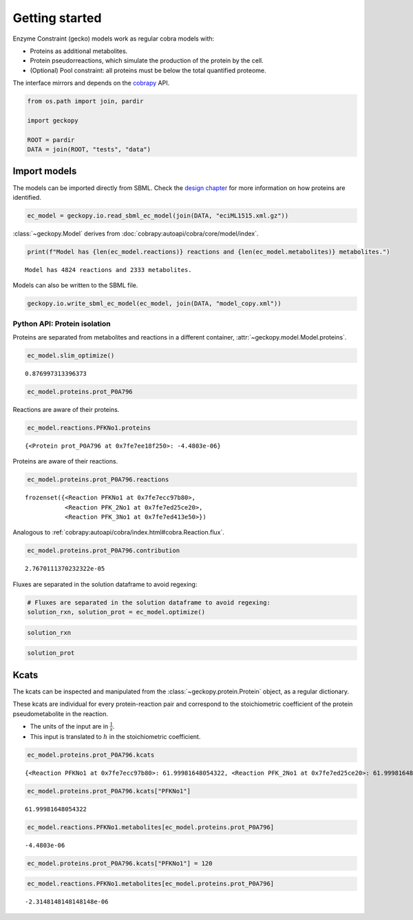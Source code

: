 Getting started
===============

Enzyme Constraint (gecko) models work as regular cobra models with:

-  Proteins as additional metabolites.
-  Protein pseudorreactions, which simulate the production of the
   protein by the cell.
-  (Optional) Pool constraint: all proteins must be below the total
   quantified proteome.

The interface mirrors and depends on the
`cobrapy <https://github.com/opencobra/cobrapy/>`__ API.

.. code:: ipython3

    from os.path import join, pardir
    
    import geckopy
    
    ROOT = pardir
    DATA = join(ROOT, "tests", "data")

Import models
-------------

The models can be imported directly from SBML. Check the `design
chapter <design.html>`__ for more information on how proteins are
identified.

.. code:: ipython3

    ec_model = geckopy.io.read_sbml_ec_model(join(DATA, "eciML1515.xml.gz"))

:class:`~geckopy.Model` derives from
:doc:`cobrapy:autoapi/cobra/core/model/index`.

.. code:: ipython3

    print(f"Model has {len(ec_model.reactions)} reactions and {len(ec_model.metabolites)} metabolites.")


.. parsed-literal::

    Model has 4824 reactions and 2333 metabolites.


Models can also be written to the SBML file.

.. code:: ipython3

    geckopy.io.write_sbml_ec_model(ec_model, join(DATA, "model_copy.xml"))

Python API: Protein isolation
~~~~~~~~~~~~~~~~~~~~~~~~~~~~~

Proteins are separated from metabolites and reactions in a different
container, :attr:`~geckopy.model.Model.proteins`.

.. code:: ipython3

    ec_model.slim_optimize()




.. parsed-literal::

    0.876997313396373



.. code:: ipython3

    ec_model.proteins.prot_P0A796




.. raw:: html

    
    <table>
        <tr>
            <td><strong>Protein identifier</strong></td><td>prot_P0A796</td>
        </tr><tr>
            <td><strong>Name</strong></td><td>prot_P0A796 [cytosol]
            </td>
        </tr><tr>
            <td><strong>Memory address</strong></td>
            <td>0x0%x140634108785232</td>
        </tr><tr>
        </tr><tr>
            <td><strong>Concentration</strong></td><td>nan</td>
        </tr><tr>
            <td><strong>Upper bound</strong></td><td>1000.0</td>
        </tr><tr>
        </tr><tr>
            <td><strong>Mw</strong></td><td>0.0</td>
        </tr><tr>
            <td><strong>In 3 reaction(s)</strong></td><td>
                PFKNo1 (62.00), PFK_2No1 (62.00), PFK_3No1 (62.00)
            </td>
        </tr>
    </table>




Reactions are aware of their proteins.

.. code:: ipython3

    ec_model.reactions.PFKNo1.proteins




.. parsed-literal::

    {<Protein prot_P0A796 at 0x7fe7ee18f250>: -4.4803e-06}



Proteins are aware of their reactions.

.. code:: ipython3

    ec_model.proteins.prot_P0A796.reactions




.. parsed-literal::

    frozenset({<Reaction PFKNo1 at 0x7fe7ecc97b80>,
               <Reaction PFK_2No1 at 0x7fe7ed25ce20>,
               <Reaction PFK_3No1 at 0x7fe7ed413e50>})



Analogous to
:ref:`cobrapy:autoapi/cobra/index.html#cobra.Reaction.flux`.

.. code:: ipython3

    ec_model.proteins.prot_P0A796.contribution




.. parsed-literal::

    2.7670111370232322e-05



Fluxes are separated in the solution dataframe to avoid regexing:

.. code:: ipython3

    # Fluxes are separated in the solution dataframe to avoid regexing:
    solution_rxn, solution_prot = ec_model.optimize()

.. code:: ipython3

    solution_rxn




.. raw:: html

    <strong><em>Optimal</em> solution with objective value 0.877</strong><br><div>
    <style scoped>
        .dataframe tbody tr th:only-of-type {
            vertical-align: middle;
        }
    
        .dataframe tbody tr th {
            vertical-align: top;
        }
    
        .dataframe thead th {
            text-align: right;
        }
    </style>
    <table border="1" class="dataframe">
      <thead>
        <tr style="text-align: right;">
          <th></th>
          <th>fluxes</th>
          <th>reduced_costs</th>
        </tr>
      </thead>
      <tbody>
        <tr>
          <th>EX_acgam_e</th>
          <td>0.000000</td>
          <td>-2.821258e-01</td>
        </tr>
        <tr>
          <th>EX_cellb_e</th>
          <td>0.000000</td>
          <td>-3.630018e-01</td>
        </tr>
        <tr>
          <th>EX_chol_e</th>
          <td>0.000000</td>
          <td>-2.633174e-02</td>
        </tr>
        <tr>
          <th>EX_pi_e</th>
          <td>0.000000</td>
          <td>0.000000e+00</td>
        </tr>
        <tr>
          <th>EX_h_e</th>
          <td>8.058201</td>
          <td>0.000000e+00</td>
        </tr>
        <tr>
          <th>...</th>
          <td>...</td>
          <td>...</td>
        </tr>
        <tr>
          <th>PUACGAMS_REVNo1</th>
          <td>0.000000</td>
          <td>0.000000e+00</td>
        </tr>
        <tr>
          <th>ARHGDx_REVNo1</th>
          <td>0.000000</td>
          <td>5.312591e-17</td>
        </tr>
        <tr>
          <th>UDPGPT_REVNo1</th>
          <td>0.000000</td>
          <td>-5.551115e-17</td>
        </tr>
        <tr>
          <th>4HTHRA_REVNo1</th>
          <td>0.000587</td>
          <td>0.000000e+00</td>
        </tr>
        <tr>
          <th>RHMND_REVNo1</th>
          <td>0.000000</td>
          <td>0.000000e+00</td>
        </tr>
      </tbody>
    </table>
    <p>4824 rows × 2 columns</p>
    </div>



.. code:: ipython3

    solution_prot




.. raw:: html

    <strong><em>Optimal</em> solution with objective value 0.877</strong><br><div>
    <style scoped>
        .dataframe tbody tr th:only-of-type {
            vertical-align: middle;
        }
    
        .dataframe tbody tr th {
            vertical-align: top;
        }
    
        .dataframe thead th {
            text-align: right;
        }
    </style>
    <table border="1" class="dataframe">
      <thead>
        <tr style="text-align: right;">
          <th></th>
          <th>fluxes</th>
          <th>reduced_costs</th>
        </tr>
      </thead>
      <tbody>
        <tr>
          <th>prot_P0A825</th>
          <td>4.246198e-07</td>
          <td>0.0</td>
        </tr>
        <tr>
          <th>prot_P75823</th>
          <td>0.000000e+00</td>
          <td>-0.0</td>
        </tr>
        <tr>
          <th>prot_P0AEA8</th>
          <td>0.000000e+00</td>
          <td>-0.0</td>
        </tr>
        <tr>
          <th>prot_P36553</th>
          <td>3.195620e-06</td>
          <td>0.0</td>
        </tr>
        <tr>
          <th>prot_P06715</th>
          <td>1.642762e-07</td>
          <td>0.0</td>
        </tr>
        <tr>
          <th>...</th>
          <td>...</td>
          <td>...</td>
        </tr>
        <tr>
          <th>prot_P77215</th>
          <td>0.000000e+00</td>
          <td>-0.0</td>
        </tr>
        <tr>
          <th>prot_P0A8Y8</th>
          <td>0.000000e+00</td>
          <td>-0.0</td>
        </tr>
        <tr>
          <th>prot_P76290</th>
          <td>0.000000e+00</td>
          <td>-0.0</td>
        </tr>
        <tr>
          <th>prot_P16691</th>
          <td>0.000000e+00</td>
          <td>-0.0</td>
        </tr>
        <tr>
          <th>prot_P32138</th>
          <td>0.000000e+00</td>
          <td>-0.0</td>
        </tr>
      </tbody>
    </table>
    <p>1259 rows × 2 columns</p>
    </div>



Kcats
-----

The kcats can be inspected and manipulated from the
:class:`~geckopy.protein.Protein` object, as a regular dictionary.

These kcats are individual for every protein-reaction pair and
correspond to the stoichiometric coefficient of the protein
pseudometabolite in the reaction.

-  The units of the input are in :math:`\frac{1}{s}`.
-  This input is translated to :math:`h` in the stoichiometric
   coefficient.

.. code:: ipython3

    ec_model.proteins.prot_P0A796.kcats




.. parsed-literal::

    {<Reaction PFKNo1 at 0x7fe7ecc97b80>: 61.99981648054322, <Reaction PFK_2No1 at 0x7fe7ed25ce20>: 61.99981648054322, <Reaction PFK_3No1 at 0x7fe7ed413e50>: 61.99981648054322}



.. code:: ipython3

    ec_model.proteins.prot_P0A796.kcats["PFKNo1"]




.. parsed-literal::

    61.99981648054322



.. code:: ipython3

    ec_model.reactions.PFKNo1.metabolites[ec_model.proteins.prot_P0A796]




.. parsed-literal::

    -4.4803e-06



.. code:: ipython3

    ec_model.proteins.prot_P0A796.kcats["PFKNo1"] = 120

.. code:: ipython3

    ec_model.reactions.PFKNo1.metabolites[ec_model.proteins.prot_P0A796]




.. parsed-literal::

    -2.3148148148148148e-06


